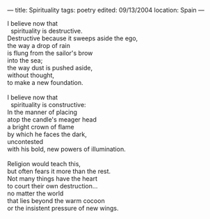 :PROPERTIES:
:ID:       05F72033-4179-4098-967E-233AD93EEF75
:SLUG:     spirituality-1
:END:
---
title: Spirituality
tags: poetry
edited: 09/13/2004
location: Spain
---

#+BEGIN_VERSE
I believe now that
  spirituality is destructive.
Destructive because it sweeps aside the ego,
the way a drop of rain
is flung from the sailor's brow
into the sea;
the way dust is pushed aside,
without thought,
to make a new foundation.

I believe now that
  spirituality is constructive:
In the manner of placing
atop the candle's meager head
a bright crown of flame
by which he faces the dark,
uncontested
with his bold, new powers of illumination.

Religion would teach this,
but often fears it more than the rest.
Not many things have the heart
to court their own destruction...
no matter the world
that lies beyond the warm cocoon
or the insistent pressure of new wings.
#+END_VERSE

